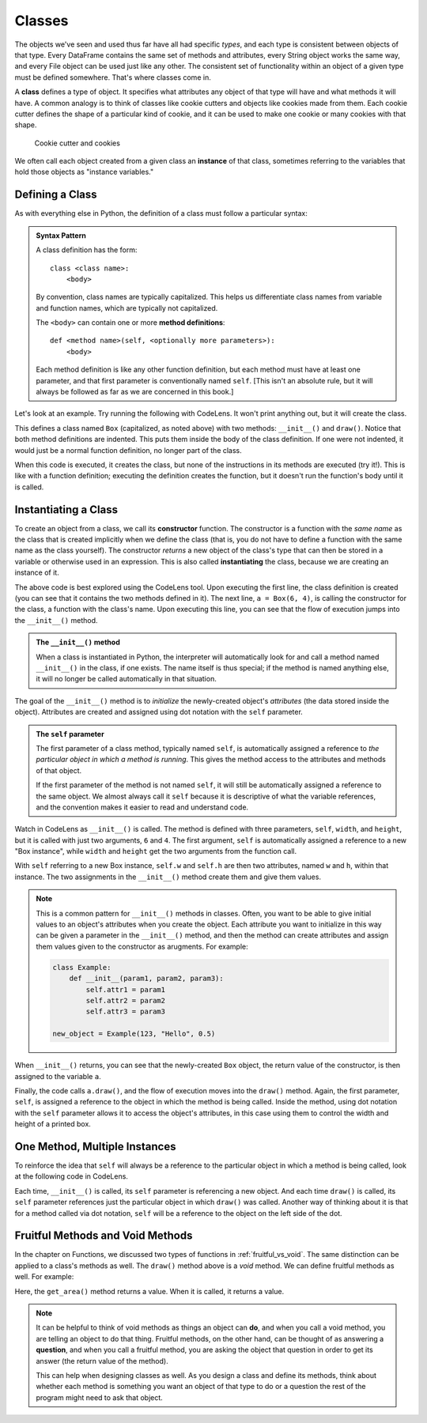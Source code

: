 .. index:: class, instance

Classes
=======

The objects we've seen and used thus far have all had specific *types*, and
each type is consistent between objects of that type.  Every DataFrame contains
the same set of methods and attributes, every String object works the same way,
and every File object can be used just like any other.  The consistent set of
functionality within an object of a given type must be defined somewhere.
That's where classes come in.

A **class** defines a type of object.  It specifies what attributes any object
of that type will have and what methods it will have.  A common analogy is to
think of classes like cookie cutters and objects like cookies made from them.
Each cookie cutter defines the shape of a particular kind of cookie, and it can
be used to make one cookie or many cookies with that shape.

.. figure:: figs/cookie_cutter.jpg
   :alt: Cookie cutter and cookies
   :width: 400px

   Cookie cutter and cookies

We often call each object created from a given class an **instance** of that
class, sometimes referring to the variables that hold those objects as "instance
variables."

Defining a Class
----------------

As with everything else in Python, the definition of a class must follow a
particular syntax:

.. admonition:: Syntax Pattern

   A class definition has the form:

   ::

      class <class name>:
          <body>

   By convention, class names are typically capitalized.  This helps us
   differentiate class names from variable and function names, which are typically
   not capitalized.

   The ``<body>`` can contain one or more **method definitions**:

   ::
  
      def <method name>(self, <optionally more parameters>):
          <body> 

   Each method definition is like any other function definition, but each
   method must have at least one parameter, and that first parameter is
   conventionally named ``self``.  [This isn't an absolute rule, but it will
   always be followed as far as we are concerned in this book.]

Let's look at an example.  Try running the following with CodeLens.  It won't
print anything out, but it will create the class.

.. activecode:: classes_01

   class Box:
       def __init__(self, width, height):
           self.w = width
           self.h = height
      
       def draw(self):
           print("+" * self.w)
           for i in range(self.h - 2):
               print('|' + ' ' * (self.w - 2) + '|')
           print("+" * self.w)   

This defines a class named ``Box`` (capitalized, as noted above) with two
methods: ``__init__()`` and ``draw()``.  Notice that both method definitions
are indented.  This puts them inside the body of the class definition.  If one
were not indented, it would just be a normal function definition, no longer
part of the class.

When this code is executed, it creates the class, but none of the instructions
in its methods are executed (try it!).  This is like with a function
definition; executing the definition creates the function, but it doesn't run
the function's body until it is called.

.. index:: instantiate, constructor, __init__()

Instantiating a Class
---------------------

To create an object from a class, we call its **constructor** function.  The
constructor is a function with the *same name* as the class that is created
implicitly when we define the class (that is, you do not have to define a
function with the same name as the class yourself).  The constructor *returns*
a new object of the class's type that can then be stored in a variable or
otherwise used in an expression.  This is also called **instantiating** the
class, because we are creating an instance of it.

.. activecode:: classes_02

   class Box:
       def __init__(self, width, height):
           self.w = width
           self.h = height
      
       def draw(self):
           print("+" * self.w)
           for i in range(self.h - 2):
               print('|' + ' ' * (self.w - 2) + '|')
           print("+" * self.w)   

   a = Box(6, 4)
   a.draw()

The above code is best explored using the CodeLens tool.  Upon executing the
first line, the class definition is created (you can see that it contains the
two methods defined in it).  The next line, ``a = Box(6, 4)``, is calling the
constructor for the class, a function with the class's name.  Upon executing
this line, you can see that the flow of execution jumps into the ``__init__()``
method.

.. admonition:: The ``__init__()`` method

   When a class is instantiated in Python, the interpreter will automatically
   look for and call a method named ``__init__()`` in the class, if one exists.
   The name itself is thus special; if the method is named anything else, it
   will no longer be called automatically in that situation.

The goal of the ``__init__()`` method is to *initialize* the newly-created
object's *attributes* (the data stored inside the object).  Attributes are
created and assigned using dot notation with the ``self`` parameter.

.. admonition:: The ``self`` parameter

   The first parameter of a class method, typically named ``self``, is
   automatically assigned a reference to *the particular object in which a
   method is running*.  This gives the method access to the attributes and
   methods of that object.

   If the first parameter of the method is not named ``self``, it will still be
   automatically assigned a reference to the same object.  We almost always
   call it ``self`` because it is descriptive of what the variable references,
   and the convention makes it easier to read and understand code.

Watch in CodeLens as ``__init__()`` is called.  The method is defined with
three parameters, ``self``, ``width``, and ``height``, but it is called with
just two arguments, ``6`` and ``4``.  The first argument, ``self`` is
automatically assigned a reference to a new "Box instance", while ``width`` and
``height`` get the two arguments from the function call.

With ``self`` referring to a new Box instance, ``self.w`` and ``self.h`` are then
two attributes, named ``w`` and ``h``, within that instance.  The two assignments
in the ``__init__()`` method create them and give them values.

.. note::

   This is a common pattern for ``__init__()`` methods in classes.  Often, you
   want to be able to give initial values to an object's attributes when you
   create the object.  Each attribute you want to initialize in this way can be
   given a parameter in the ``__init__()`` method, and then the method can
   create attributes and assign them values given to the constructor as
   arugments.  For example:

   .. code:: python

      class Example:
          def __init__(param1, param2, param3):
              self.attr1 = param1
              self.attr2 = param2
              self.attr3 = param3

      new_object = Example(123, "Hello", 0.5)

When ``__init__()`` returns, you can see that the newly-created ``Box`` object,
the return value of the constructor, is then assigned to the variable ``a``.

Finally, the code calls ``a.draw()``, and the flow of execution moves into the
``draw()`` method.  Again, the first parameter, ``self``, is assigned a
reference to the object in which the method is being called.  Inside the method,
using dot notation with the ``self`` parameter allows it to access the object's
attributes, in this case using them to control the width and height of a
printed box.

One Method, Multiple Instances
------------------------------

To reinforce the idea that ``self`` will always be a reference to the
particular object in which a method is being called, look at the following code
in CodeLens.

.. activecode:: classes_03

   class Box:
       def __init__(self, width, height):
           self.w = width
           self.h = height
      
       def draw(self):
           print("+" * self.w)
           for i in range(self.h - 2):
               print('|' + ' ' * (self.w - 2) + '|')
           print("+" * self.w)   

   a = Box(6, 4)
   b = Box(3, 3)
   c = Box(8, 2)
   a.draw()
   b.draw()
   c.draw()
   a.draw()

Each time, ``__init__()`` is called, its ``self`` parameter is referencing a
new object.  And each time ``draw()`` is called, its ``self`` parameter
references just the particular object in which ``draw()`` was called.  Another
way of thinking about it is that for a method called via dot notation, ``self``
will be a reference to the object on the left side of the dot.

Fruitful Methods and Void Methods
---------------------------------

In the chapter on Functions, we discussed two types of functions in
:ref:`fruitful_vs_void`.  The same distinction can be applied to a class's
methods as well.  The ``draw()`` method above is a *void* method.  We can
define fruitful methods as well.  For example:

.. activecode:: classes_04

   class Box:
       def __init__(self, width, height):
           self.w = width
           self.h = height
      
       def draw(self):
           print("+" * self.w)
           for i in range(self.h - 2):
               print('|' + ' ' * (self.w - 2) + '|')
           print("+" * self.w)   

       def get_area(self):
           area = self.w * self.h
           return area

   a = Box(6, 4)
   box_area = a.get_area()
   print(box_area)

Here, the ``get_area()`` method returns a value.  When it is called, it returns a value.

.. note::

   It can be helpful to think of void methods as things an object can **do**,
   and when you call a void method, you are telling an object to do that thing.
   Fruitful methods, on the other hand, can be thought of as answering a
   **question**, and when you call a fruitful method, you are asking the object
   that question in order to get its answer (the return value of the method).

   This can help when designing classes as well.  As you design a class and
   define its methods, think about whether each method is something you want an
   object of that type to do or a question the rest of the program might need
   to ask that object.
